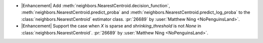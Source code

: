 - |Enhancement| Add :meth:`neighbors.NearestCentroid.decision_function`,
  :meth:`neighbors.NearestCentroid.predict_proba` and
  :meth:`neighbors.NearestCentroid.predict_log_proba`
  to the :class:`neighbors.NearestCentroid` estimator class.
  :pr:`26689` by :user:`Matthew Ning <NoPenguinsLand>`.

- |Enhancement| Support the case when `X` is sparse and `shrinking_threshold`
  is not `None` in :class:`neighbors.NearestCentroid`.
  :pr:`26689` by :user:`Matthew Ning <NoPenguinsLand>`.
